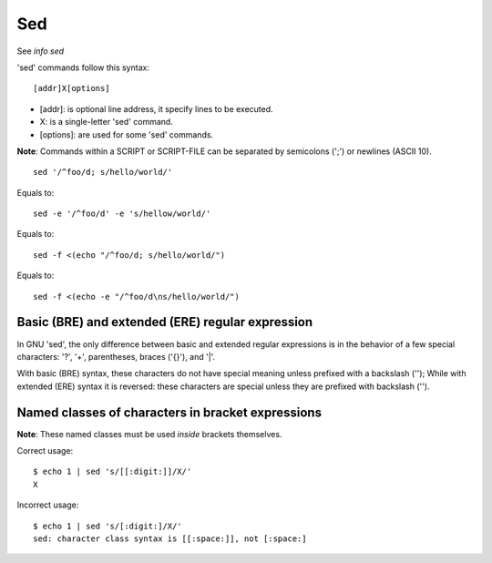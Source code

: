 Sed
===

See *info sed*

'sed' commands follow this syntax:

::

    [addr]X[options]

-   [addr]: is optional line address, it specify lines to be executed.

-   X: is a single-letter 'sed' command.

-   [options]: are used for some 'sed' commands.

**Note**: Commands within a SCRIPT or SCRIPT-FILE can be separated by
semicolons (';') or newlines (ASCII 10).

::

    sed '/^foo/d; s/hello/world/'

Equals to:

::

    sed -e '/^foo/d' -e 's/hellow/world/'

Equals to:

::

    sed -f <(echo "/^foo/d; s/hello/world/")

Equals to:

::

    sed -f <(echo -e "/^foo/d\ns/hello/world/")


Basic (BRE) and extended (ERE) regular expression
-------------------------------------------------

In GNU 'sed', the only difference between basic and extended regular
expressions is in the behavior of a few special characters: '?', '+',
parentheses, braces ('{}'), and '|'.

With basic (BRE) syntax, these characters do not have special meaning
unless prefixed with a backslash ('\'); While with extended (ERE) syntax
it is reversed: these characters are special unless they are prefixed
with backslash ('\').

Named classes of characters in bracket expressions
--------------------------------------------------

**Note**: These named classes must be used *inside* brackets themselves.

Correct usage:

::

     $ echo 1 | sed 's/[[:digit:]]/X/'
     X

Incorrect usage:

::

    $ echo 1 | sed 's/[:digit:]/X/'
    sed: character class syntax is [[:space:]], not [:space:]


